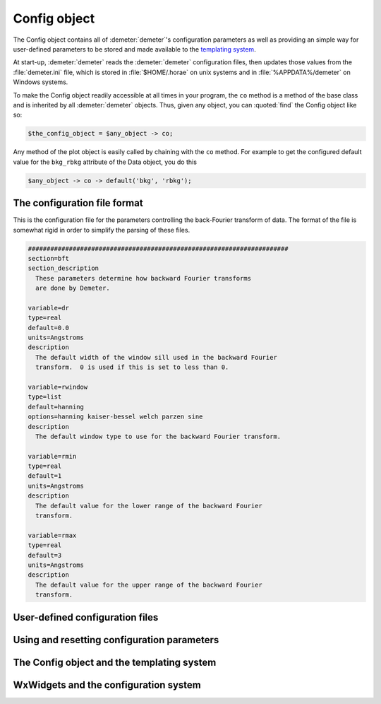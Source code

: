 ..
   Athena document is copyright 2016 Bruce Ravel and released under
   The Creative Commons Attribution-ShareAlike License
   http://creativecommons.org/licenses/by-sa/3.0/

Config object
=============

The Config object contains all of :demeter:`demeter`'s configuration
parameters as well as providing an simple way for user-defined
parameters to be stored and made available to the `templating system
<dispose.html>`_.

At start-up, :demeter:`demeter` reads the :demeter:`demeter`
configuration files, then updates those values from the
:file:`demeter.ini` file, which is stored in :file:`$HOME/.horae` on
unix systems and in :file:`%APPDATA%/demeter` on Windows systems.

To make the Config object readily accessible at all times in your
program, the ``co`` method is a method of the base class and is
inherited by all :demeter:`demeter` objects.  Thus, given any object,
you can :quoted:`find` the Config object like so:

.. code-block:: perl

   $the_config_object = $any_object -> co;

Any method of the plot object is easily called by chaining with the
``co`` method.  For example to get the configured default value for the
``bkg_rbkg`` attribute of the Data object, you do this

.. code-block:: perl

   $any_object -> co -> default('bkg', 'rbkg'); 

The configuration file format
-----------------------------

This is the configuration file for the parameters controlling the
back-Fourier transform of data. The format of the file is somewhat rigid
in order to simplify the parsing of these files.

.. code-block:: text

    ######################################################################
    section=bft
    section_description
      These parameters determine how backward Fourier transforms
      are done by Demeter.

    variable=dr
    type=real
    default=0.0
    units=Angstroms
    description
      The default width of the window sill used in the backward Fourier
      transform.  0 is used if this is set to less than 0.

    variable=rwindow
    type=list
    default=hanning
    options=hanning kaiser-bessel welch parzen sine
    description
      The default window type to use for the backward Fourier transform.

    variable=rmin
    type=real
    default=1
    units=Angstroms
    description
      The default value for the lower range of the backward Fourier
      transform.

    variable=rmax
    type=real
    default=3
    units=Angstroms
    description
      The default value for the upper range of the backward Fourier
      transform.


User-defined configuration files
--------------------------------


Using and resetting configuration parameters
--------------------------------------------


The Config object and the templating system
-------------------------------------------


WxWidgets and the configuration system
--------------------------------------


